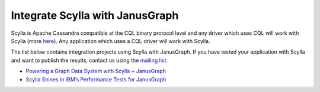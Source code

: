 ===================================
Integrate Scylla with JanusGraph
===================================


Scylla is Apache Cassandra compatible at the CQL binary protocol level and any driver which uses CQL will work with Scylla (more `here </using-scylla/scylla_drivers/>`_). Any application which uses a CQL driver will work with Scylla.

The list below contains integration projects using Scylla with JanusGraph. If you have tested your application with Scylla and want to publish the results, contact us using the `mailing list <https://groups.google.com/d/forum/scylladb-users>`_.

* `Powering a Graph Data System with Scylla + JanusGraph <https://www.scylladb.com/2019/05/14/powering-a-graph-data-system-with-scylla-janusgraph/>`_

* `Scylla Shines in IBM’s Performance Tests for JanusGraph <https://www.scylladb.com/users/case-study-scylla-shines-in-ibms-performance-tests-for-janusgraph/>`_
